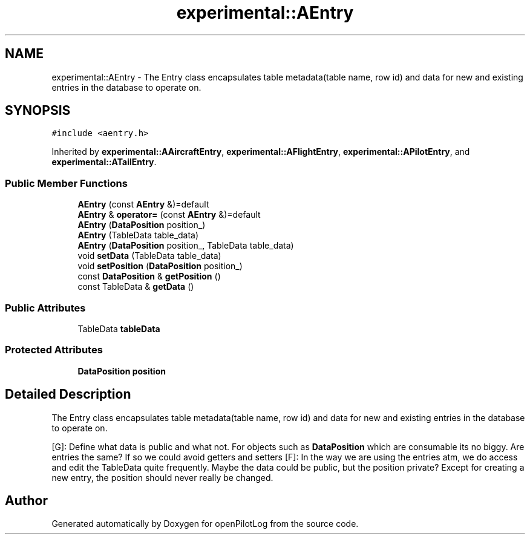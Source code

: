 .TH "experimental::AEntry" 3 "Sat Dec 26 2020" "openPilotLog" \" -*- nroff -*-
.ad l
.nh
.SH NAME
experimental::AEntry \- The Entry class encapsulates table metadata(table name, row id) and data for new and existing entries in the database to operate on\&.  

.SH SYNOPSIS
.br
.PP
.PP
\fC#include <aentry\&.h>\fP
.PP
Inherited by \fBexperimental::AAircraftEntry\fP, \fBexperimental::AFlightEntry\fP, \fBexperimental::APilotEntry\fP, and \fBexperimental::ATailEntry\fP\&.
.SS "Public Member Functions"

.in +1c
.ti -1c
.RI "\fBAEntry\fP (const \fBAEntry\fP &)=default"
.br
.ti -1c
.RI "\fBAEntry\fP & \fBoperator=\fP (const \fBAEntry\fP &)=default"
.br
.ti -1c
.RI "\fBAEntry\fP (\fBDataPosition\fP position_)"
.br
.ti -1c
.RI "\fBAEntry\fP (TableData table_data)"
.br
.ti -1c
.RI "\fBAEntry\fP (\fBDataPosition\fP position_, TableData table_data)"
.br
.ti -1c
.RI "void \fBsetData\fP (TableData table_data)"
.br
.ti -1c
.RI "void \fBsetPosition\fP (\fBDataPosition\fP position_)"
.br
.ti -1c
.RI "const \fBDataPosition\fP & \fBgetPosition\fP ()"
.br
.ti -1c
.RI "const TableData & \fBgetData\fP ()"
.br
.in -1c
.SS "Public Attributes"

.in +1c
.ti -1c
.RI "TableData \fBtableData\fP"
.br
.in -1c
.SS "Protected Attributes"

.in +1c
.ti -1c
.RI "\fBDataPosition\fP \fBposition\fP"
.br
.in -1c
.SH "Detailed Description"
.PP 
The Entry class encapsulates table metadata(table name, row id) and data for new and existing entries in the database to operate on\&. 

[G]: Define what data is public and what not\&. For objects such as \fBDataPosition\fP which are consumable its no biggy\&. Are entries the same? If so we could avoid getters and setters [F]: In the way we are using the entries atm, we do access and edit the TableData quite frequently\&. Maybe the data could be public, but the position private? Except for creating a new entry, the position should never really be changed\&. 

.SH "Author"
.PP 
Generated automatically by Doxygen for openPilotLog from the source code\&.
